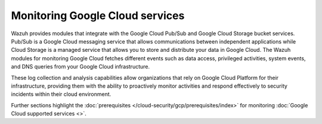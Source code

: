 .. Copyright (C) 2015, Wazuh, Inc.

.. meta::
   :description: 

Monitoring Google Cloud services
=================================

Wazuh provides modules that integrate with the Google Cloud Pub/Sub and Google Cloud Storage bucket services. Pub/Sub is a Google Cloud messaging service that allows communications between independent applications while Cloud Storage is a managed service that allows you to store and distribute your data in Google Cloud.  The Wazuh modules for monitoring Google Cloud fetches different events such as data access, privileged activities, system events, and DNS queries from your Google Cloud infrastructure.

These log collection and analysis capabilities allow organizations that rely on Google Cloud Platform for their infrastructure, providing them with the ability to proactively monitor activities and respond effectively to security incidents within their cloud environment.

Further sections highlight the :doc:`prerequisites </cloud-security/gcp/prerequisites/index>` for monitoring :doc:`Google Cloud supported services <>`.